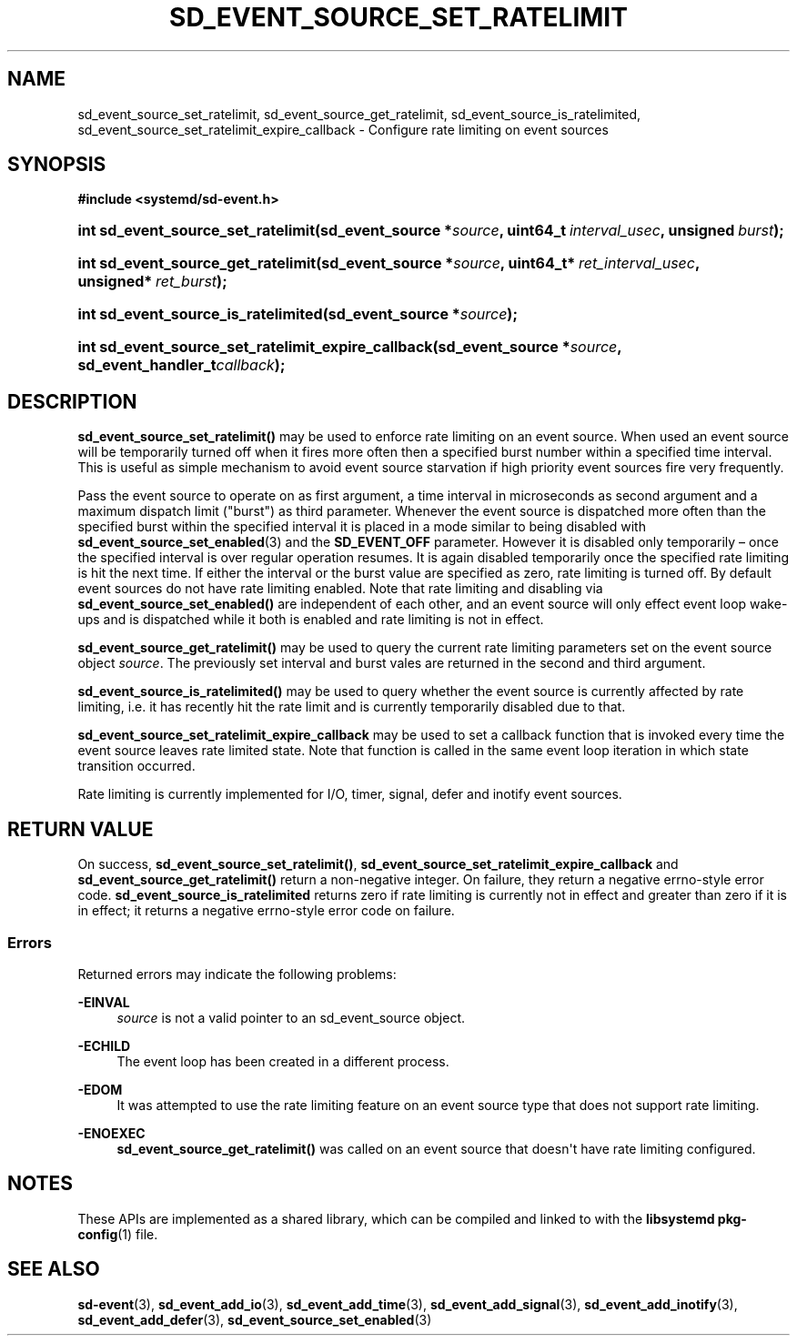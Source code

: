 '\" t
.TH "SD_EVENT_SOURCE_SET_RATELIMIT" "3" "" "systemd 251" "sd_event_source_set_ratelimit"
.\" -----------------------------------------------------------------
.\" * Define some portability stuff
.\" -----------------------------------------------------------------
.\" ~~~~~~~~~~~~~~~~~~~~~~~~~~~~~~~~~~~~~~~~~~~~~~~~~~~~~~~~~~~~~~~~~
.\" http://bugs.debian.org/507673
.\" http://lists.gnu.org/archive/html/groff/2009-02/msg00013.html
.\" ~~~~~~~~~~~~~~~~~~~~~~~~~~~~~~~~~~~~~~~~~~~~~~~~~~~~~~~~~~~~~~~~~
.ie \n(.g .ds Aq \(aq
.el       .ds Aq '
.\" -----------------------------------------------------------------
.\" * set default formatting
.\" -----------------------------------------------------------------
.\" disable hyphenation
.nh
.\" disable justification (adjust text to left margin only)
.ad l
.\" -----------------------------------------------------------------
.\" * MAIN CONTENT STARTS HERE *
.\" -----------------------------------------------------------------
.SH "NAME"
sd_event_source_set_ratelimit, sd_event_source_get_ratelimit, sd_event_source_is_ratelimited, sd_event_source_set_ratelimit_expire_callback \- Configure rate limiting on event sources
.SH "SYNOPSIS"
.sp
.ft B
.nf
#include <systemd/sd\-event\&.h>
.fi
.ft
.HP \w'int\ sd_event_source_set_ratelimit('u
.BI "int sd_event_source_set_ratelimit(sd_event_source\ *" "source" ", uint64_t\ " "interval_usec" ", unsigned\ " "burst" ");"
.HP \w'int\ sd_event_source_get_ratelimit('u
.BI "int sd_event_source_get_ratelimit(sd_event_source\ *" "source" ", uint64_t*\ " "ret_interval_usec" ", unsigned*\ " "ret_burst" ");"
.HP \w'int\ sd_event_source_is_ratelimited('u
.BI "int sd_event_source_is_ratelimited(sd_event_source\ *" "source" ");"
.HP \w'int\ sd_event_source_set_ratelimit_expire_callback('u
.BI "int sd_event_source_set_ratelimit_expire_callback(sd_event_source\ *" "source" ", sd_event_handler_t" "callback" ");"
.SH "DESCRIPTION"
.PP
\fBsd_event_source_set_ratelimit()\fR
may be used to enforce rate limiting on an event source\&. When used an event source will be temporarily turned off when it fires more often then a specified burst number within a specified time interval\&. This is useful as simple mechanism to avoid event source starvation if high priority event sources fire very frequently\&.
.PP
Pass the event source to operate on as first argument, a time interval in microseconds as second argument and a maximum dispatch limit ("burst") as third parameter\&. Whenever the event source is dispatched more often than the specified burst within the specified interval it is placed in a mode similar to being disabled with
\fBsd_event_source_set_enabled\fR(3)
and the
\fBSD_EVENT_OFF\fR
parameter\&. However it is disabled only temporarily \(en once the specified interval is over regular operation resumes\&. It is again disabled temporarily once the specified rate limiting is hit the next time\&. If either the interval or the burst value are specified as zero, rate limiting is turned off\&. By default event sources do not have rate limiting enabled\&. Note that rate limiting and disabling via
\fBsd_event_source_set_enabled()\fR
are independent of each other, and an event source will only effect event loop wake\-ups and is dispatched while it both is enabled and rate limiting is not in effect\&.
.PP
\fBsd_event_source_get_ratelimit()\fR
may be used to query the current rate limiting parameters set on the event source object
\fIsource\fR\&. The previously set interval and burst vales are returned in the second and third argument\&.
.PP
\fBsd_event_source_is_ratelimited()\fR
may be used to query whether the event source is currently affected by rate limiting, i\&.e\&. it has recently hit the rate limit and is currently temporarily disabled due to that\&.
.PP
\fBsd_event_source_set_ratelimit_expire_callback\fR
may be used to set a callback function that is invoked every time the event source leaves rate limited state\&. Note that function is called in the same event loop iteration in which state transition occurred\&.
.PP
Rate limiting is currently implemented for I/O, timer, signal, defer and inotify event sources\&.
.SH "RETURN VALUE"
.PP
On success,
\fBsd_event_source_set_ratelimit()\fR,
\fBsd_event_source_set_ratelimit_expire_callback\fR
and
\fBsd_event_source_get_ratelimit()\fR
return a non\-negative integer\&. On failure, they return a negative errno\-style error code\&.
\fBsd_event_source_is_ratelimited\fR
returns zero if rate limiting is currently not in effect and greater than zero if it is in effect; it returns a negative errno\-style error code on failure\&.
.SS "Errors"
.PP
Returned errors may indicate the following problems:
.PP
\fB\-EINVAL\fR
.RS 4
\fIsource\fR
is not a valid pointer to an
sd_event_source
object\&.
.RE
.PP
\fB\-ECHILD\fR
.RS 4
The event loop has been created in a different process\&.
.RE
.PP
\fB\-EDOM\fR
.RS 4
It was attempted to use the rate limiting feature on an event source type that does not support rate limiting\&.
.RE
.PP
\fB\-ENOEXEC\fR
.RS 4
\fBsd_event_source_get_ratelimit()\fR
was called on an event source that doesn\*(Aqt have rate limiting configured\&.
.RE
.SH "NOTES"
.PP
These APIs are implemented as a shared library, which can be compiled and linked to with the
\fBlibsystemd\fR\ \&\fBpkg-config\fR(1)
file\&.
.SH "SEE ALSO"
.PP
\fBsd-event\fR(3),
\fBsd_event_add_io\fR(3),
\fBsd_event_add_time\fR(3),
\fBsd_event_add_signal\fR(3),
\fBsd_event_add_inotify\fR(3),
\fBsd_event_add_defer\fR(3),
\fBsd_event_source_set_enabled\fR(3)
